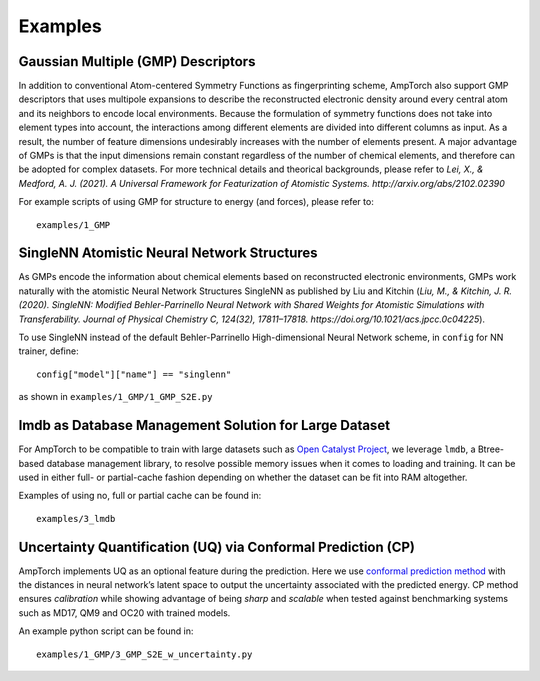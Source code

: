 .. _examples:

==================================
Examples
==================================

--------------------------------------------
Gaussian Multiple (GMP) Descriptors
--------------------------------------------

In addition to conventional Atom-centered Symmetry Functions as
fingerprinting scheme, AmpTorch also support GMP descriptors that uses
multipole expansions to describe the reconstructed electronic density
around every central atom and its neighbors to encode local
environments. Because the formulation of symmetry functions does not
take into element types into account, the interactions among different
elements are divided into different columns as input. As a result, the
number of feature dimensions undesirably increases with the number of
elements present. A major advantage of GMPs is that the input dimensions
remain constant regardless of the number of chemical elements, and
therefore can be adopted for complex datasets. For more technical
details and theorical backgrounds, please refer to *Lei, X., & Medford,
A. J. (2021). A Universal Framework for Featurization of Atomistic
Systems. http://arxiv.org/abs/2102.02390*

For example scripts of using GMP for structure to energy (and forces),
please refer to:

::

   examples/1_GMP

------------------------------------------------------
SingleNN Atomistic Neural Network Structures
------------------------------------------------------


As GMPs encode the information about chemical elements based on
reconstructed electronic environments, GMPs work naturally with the
atomistic Neural Network Structures SingleNN as published by Liu and
Kitchin (*Liu, M., & Kitchin, J. R. (2020). SingleNN: Modified
Behler-Parrinello Neural Network with Shared Weights for Atomistic
Simulations with Transferability. Journal of Physical Chemistry C,
124(32), 17811–17818. https://doi.org/10.1021/acs.jpcc.0c04225*).

To use SingleNN instead of the default Behler-Parrinello
High-dimensional Neural Network scheme, in ``config`` for NN trainer,
define:

::

   config["model"]["name"] == "singlenn"

as shown in ``examples/1_GMP/1_GMP_S2E.py``


----------------------------------------------------------------
lmdb as Database Management Solution for Large Dataset
----------------------------------------------------------------


For AmpTorch to be compatible to train with large datasets such as `Open
Catalyst
Project <https://github.com/Open-Catalyst-Project/baselines>`__, we
leverage ``lmdb``, a Btree-based database management library, to resolve
possible memory issues when it comes to loading and training. It can be
used in either full- or partial-cache fashion depending on whether the
dataset can be fit into RAM altogether.

Examples of using no, full or partial cache can be found in:

::

   examples/3_lmdb

--------------------------------------------------------------------------
Uncertainty Quantification (UQ) via Conformal Prediction (CP)
--------------------------------------------------------------------------


AmpTorch implements UQ as an optional feature during the prediction.
Here we use `conformal prediction
method <https://arxiv.org/abs/2208.08337>`__ with the distances in
neural network’s latent space to output the uncertainty associated with
the predicted energy. CP method ensures *calibration* while showing
advantage of being *sharp* and *scalable* when tested against
benchmarking systems such as MD17, QM9 and OC20 with trained models.

An example python script can be found in:

::

   examples/1_GMP/3_GMP_S2E_w_uncertainty.py
